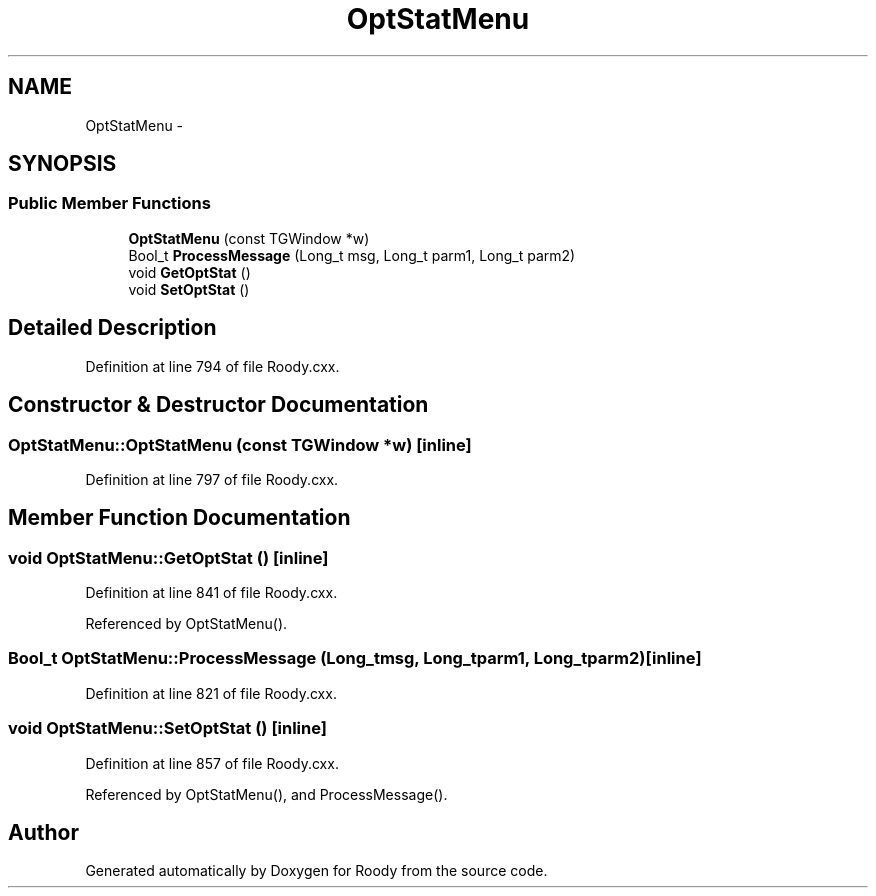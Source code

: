 .TH "OptStatMenu" 3 "Thu Apr 26 2012" "Roody" \" -*- nroff -*-
.ad l
.nh
.SH NAME
OptStatMenu \- 
.SH SYNOPSIS
.br
.PP
.SS "Public Member Functions"

.in +1c
.ti -1c
.RI "\fBOptStatMenu\fP (const TGWindow *w)"
.br
.ti -1c
.RI "Bool_t \fBProcessMessage\fP (Long_t msg, Long_t parm1, Long_t parm2)"
.br
.ti -1c
.RI "void \fBGetOptStat\fP ()"
.br
.ti -1c
.RI "void \fBSetOptStat\fP ()"
.br
.in -1c
.SH "Detailed Description"
.PP 
Definition at line 794 of file Roody.cxx.
.SH "Constructor & Destructor Documentation"
.PP 
.SS "OptStatMenu::OptStatMenu (const TGWindow *w)\fC [inline]\fP"
.PP
Definition at line 797 of file Roody.cxx.
.SH "Member Function Documentation"
.PP 
.SS "void OptStatMenu::GetOptStat ()\fC [inline]\fP"
.PP
Definition at line 841 of file Roody.cxx.
.PP
Referenced by OptStatMenu().
.SS "Bool_t OptStatMenu::ProcessMessage (Long_tmsg, Long_tparm1, Long_tparm2)\fC [inline]\fP"
.PP
Definition at line 821 of file Roody.cxx.
.SS "void OptStatMenu::SetOptStat ()\fC [inline]\fP"
.PP
Definition at line 857 of file Roody.cxx.
.PP
Referenced by OptStatMenu(), and ProcessMessage().

.SH "Author"
.PP 
Generated automatically by Doxygen for Roody from the source code.
